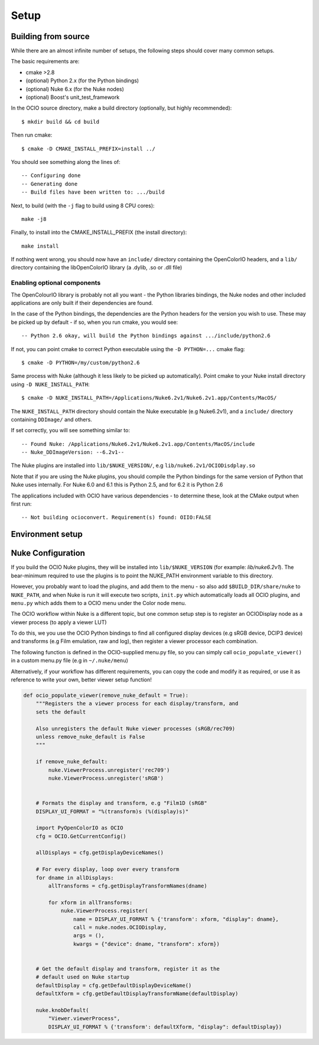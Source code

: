 Setup
=====

.. _building-from-source:

Building from source
********************

While there are an almost infinite number of setups, the following
steps should cover many common setups.

The basic requirements are:

- cmake >2.8
- (optional) Python 2.x (for the Python bindings)
- (optional) Nuke 6.x (for the Nuke nodes)
- (optional) Boost's unit_test_framework

In the OCIO source directory, make a build directory (optionally, but
highly recommended)::

    $ mkdir build && cd build

Then run cmake::

    $ cmake -D CMAKE_INSTALL_PREFIX=install ../

You should see something along the lines of::

    -- Configuring done
    -- Generating done
    -- Build files have been written to: .../build

Next, to build (with the ``-j`` flag to build using 8 CPU cores)::

    make -j8

Finally, to install into the CMAKE_INSTALL_PREFIX (the install
directory)::

    make install

If nothing went wrong, you should now have an ``include/`` directory
containing the OpenColorIO headers, and a ``lib/`` directory
containing the libOpenColorIO library (a .dylib, .so or .dll file)

.. _enabling-optional-components:

Enabling optional components
----------------------------

The OpenColourIO library is probably not all you want - the Python
libraries bindings, the Nuke nodes and other included applications are only
built if their dependencies are found.

In the case of the Python bindings, the dependencies are the Python
headers for the version you wish to use. These may be picked up by
default - if so, when you run cmake, you would see::

    -- Python 2.6 okay, will build the Python bindings against .../include/python2.6

If not, you can point cmake to correct Python executable using the
``-D PYTHON=...`` cmake flag::

    $ cmake -D PYTHON=/my/custom/python2.6

Same process with Nuke (although it less likely to be picked up
automatically). Point cmake to your Nuke install directory using ``-D
NUKE_INSTALL_PATH``::

    $ cmake -D NUKE_INSTALL_PATH=/Applications/Nuke6.2v1/Nuke6.2v1.app/Contents/MacOS/

The ``NUKE_INSTALL_PATH`` directory should contain the Nuke executable
(e.g Nuke6.2v1), and a ``include/`` directory containing ``DDImage/``
and others.

If set correctly, you will see something similar to::

    -- Found Nuke: /Applications/Nuke6.2v1/Nuke6.2v1.app/Contents/MacOS/include
    -- Nuke_DDImageVersion: --6.2v1--

The Nuke plugins are installed into ``lib/$NUKE_VERSION/``, e.g
``lib/nuke6.2v1/OCIODisdplay.so``

Note that if you are using the Nuke plugins, you should compile the
Python bindings for the same version of Python that Nuke uses
internally. For Nuke 6.0 and 6.1 this is Python 2.5, and for 6.2 it is
Python 2.6

The applications included with OCIO have various dependencies - to
determine these, look at the CMake output when first run::

    -- Not building ocioconvert. Requirement(s) found: OIIO:FALSE

.. _environment-setup:

Environment setup
*****************

.. envvar:: OCIO
   
   This env needs to point to the global profile.yaml

.. envvar:: DYLD_LIBRARY_PATH

    The ``lib/`` folder (containing ``libOpenColorIO.dylib``) must be
    on the ``DYLD_LIBRARY_PATH`` search path, or you will get an error
    similar to::

        dlopen(.../OCIOColorSpace.so, 2): Library not loaded: libOpenColorIO.dylib
        Referenced from: .../OCIOColorSpace.so
        Reason: image not found

    This applies to anything that links against OCIO, including the Nuke
    nodes, and the ``PyOpenColorIO`` Python bindings.

.. envvar:: LD_LIBRARY_PATH

    Equivalent to the ``DYLD_LIBRARY_PATH`` on Linux

.. envvar:: PYTHONPATH

    Python's module search path. If you are using the PyOpenColorIO module,
    you must add ``lib/python2.x`` to this search path (e.g ``python/2.5``),
    or importing the module will fail::

        >>> import PyOpenColorIO
        Traceback (most recent call last):
          File "<stdin>", line 1, in <module>
        ImportError: No module named PyOpenColorIO

    Note that :envvar:`DYLD_LIBRARY_PATH` or :envvar:`LD_LIBRARY_PATH` must
    be set correctly for the module to work.

.. envvar:: NUKE_PATH

    Nuke's customisation search path, where it will look for plugins,
    gizmos, init.py and menu.py scripts and other customisations.

    For information on setting this for OCIO, see :ref:`nuke-configuration`

.. _nuke-configuration:

Nuke Configuration
******************

If you build the OCIO Nuke plugins, they will be installed into
``lib/$NUKE_VERSION`` (for example: `lib/nuke6.2v1`). The bear-minimum
required to use the plugins is to point the NUKE_PATH environment
variable to this directory.

However, you probably want to load the plugins, and add them to the
menu - so also add ``$BUILD_DIR/share/nuke`` to ``NUKE_PATH``, and
when Nuke is run it will execute two scripts, ``init.py`` which
automatically loads all OCIO plugins, and ``menu.py`` which adds them
to a OCIO menu under the Color node menu.

The OCIO workflow within Nuke is a different topic, but one common
setup step is to register an OCIODisplay node as a viewer process (to
apply a viewer LUT)

To do this, we you use the OCIO Python bindings to find all configured
display devices (e.g sRGB device, DCIP3 device) and transforms (e.g
Film emulation, raw and log), then register a viewer processor each
combination.

The following function is defined in the OCIO-supplied menu.py file,
so you can simply call ``ocio_populate_viewer()`` in a custom menu.py
file (e.g in ``~/.nuke/menu``)

Alternatively, if your workflow has different requirements, you can
copy the code and modify it as required, or use it as reference to
write your own, better viewer setup function!

.. TODO: Would be nice to ".. include" this rather than duplicating,
.. but menu.py contains other functions

.. code-block:: python

    def ocio_populate_viewer(remove_nuke_default = True):
        """Registers the a viewer process for each display/transform, and
        sets the default

        Also unregisters the default Nuke viewer processes (sRGB/rec709)
        unless remove_nuke_default is False
        """

        if remove_nuke_default:
            nuke.ViewerProcess.unregister('rec709')
            nuke.ViewerProcess.unregister('sRGB')


        # Formats the display and transform, e.g "Film1D (sRGB"
        DISPLAY_UI_FORMAT = "%(transform)s (%(display)s)"

        import PyOpenColorIO as OCIO
        cfg = OCIO.GetCurrentConfig()

        allDisplays = cfg.getDisplayDeviceNames()

        # For every display, loop over every transform
        for dname in allDisplays:
            allTransforms = cfg.getDisplayTransformNames(dname)

            for xform in allTransforms:
                nuke.ViewerProcess.register(
                    name = DISPLAY_UI_FORMAT % {'transform': xform, "display": dname},
                    call = nuke.nodes.OCIODisplay,
                    args = (),
                    kwargs = {"device": dname, "transform": xform})


        # Get the default display and transform, register it as the
        # default used on Nuke startup
        defaultDisplay = cfg.getDefaultDisplayDeviceName()
        defaultXform = cfg.getDefaultDisplayTransformName(defaultDisplay)

        nuke.knobDefault(
            "Viewer.viewerProcess",
            DISPLAY_UI_FORMAT % {'transform': defaultXform, "display": defaultDisplay})
